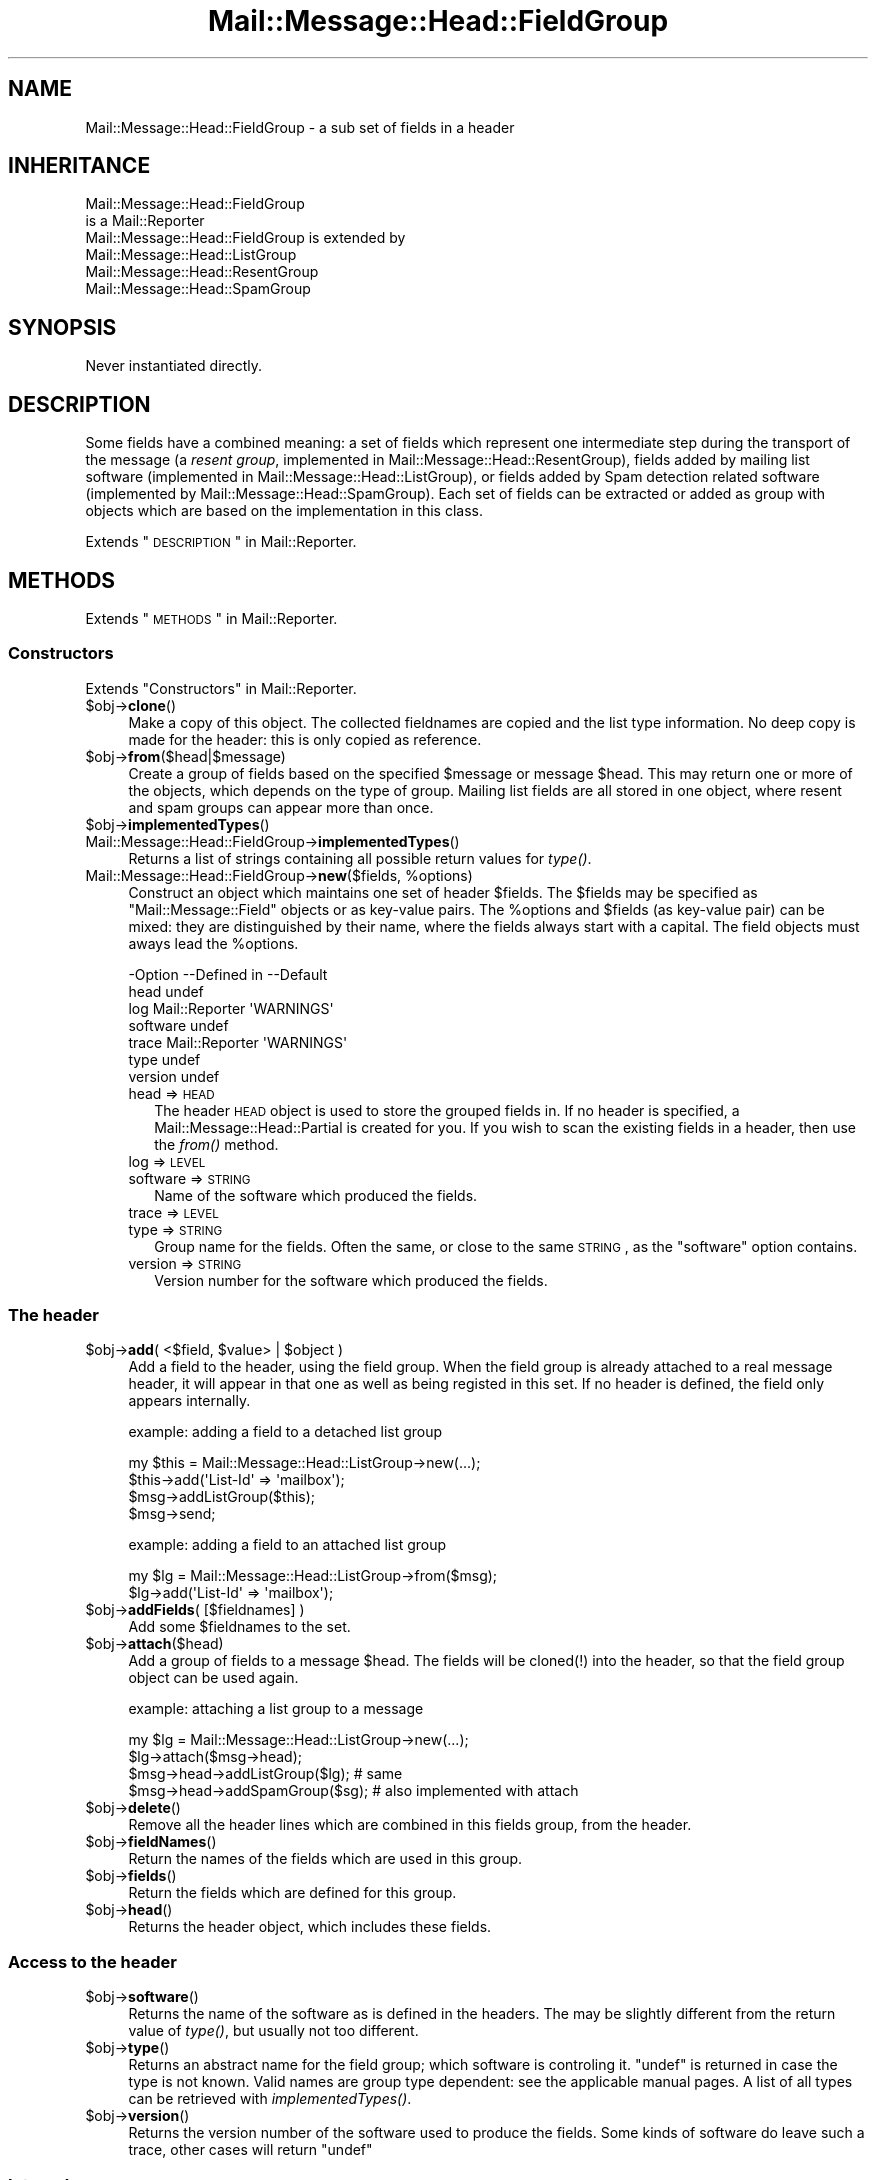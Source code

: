 .\" Automatically generated by Pod::Man 2.22 (Pod::Simple 3.07)
.\"
.\" Standard preamble:
.\" ========================================================================
.de Sp \" Vertical space (when we can't use .PP)
.if t .sp .5v
.if n .sp
..
.de Vb \" Begin verbatim text
.ft CW
.nf
.ne \\$1
..
.de Ve \" End verbatim text
.ft R
.fi
..
.\" Set up some character translations and predefined strings.  \*(-- will
.\" give an unbreakable dash, \*(PI will give pi, \*(L" will give a left
.\" double quote, and \*(R" will give a right double quote.  \*(C+ will
.\" give a nicer C++.  Capital omega is used to do unbreakable dashes and
.\" therefore won't be available.  \*(C` and \*(C' expand to `' in nroff,
.\" nothing in troff, for use with C<>.
.tr \(*W-
.ds C+ C\v'-.1v'\h'-1p'\s-2+\h'-1p'+\s0\v'.1v'\h'-1p'
.ie n \{\
.    ds -- \(*W-
.    ds PI pi
.    if (\n(.H=4u)&(1m=24u) .ds -- \(*W\h'-12u'\(*W\h'-12u'-\" diablo 10 pitch
.    if (\n(.H=4u)&(1m=20u) .ds -- \(*W\h'-12u'\(*W\h'-8u'-\"  diablo 12 pitch
.    ds L" ""
.    ds R" ""
.    ds C` ""
.    ds C' ""
'br\}
.el\{\
.    ds -- \|\(em\|
.    ds PI \(*p
.    ds L" ``
.    ds R" ''
'br\}
.\"
.\" Escape single quotes in literal strings from groff's Unicode transform.
.ie \n(.g .ds Aq \(aq
.el       .ds Aq '
.\"
.\" If the F register is turned on, we'll generate index entries on stderr for
.\" titles (.TH), headers (.SH), subsections (.SS), items (.Ip), and index
.\" entries marked with X<> in POD.  Of course, you'll have to process the
.\" output yourself in some meaningful fashion.
.ie \nF \{\
.    de IX
.    tm Index:\\$1\t\\n%\t"\\$2"
..
.    nr % 0
.    rr F
.\}
.el \{\
.    de IX
..
.\}
.\"
.\" Accent mark definitions (@(#)ms.acc 1.5 88/02/08 SMI; from UCB 4.2).
.\" Fear.  Run.  Save yourself.  No user-serviceable parts.
.    \" fudge factors for nroff and troff
.if n \{\
.    ds #H 0
.    ds #V .8m
.    ds #F .3m
.    ds #[ \f1
.    ds #] \fP
.\}
.if t \{\
.    ds #H ((1u-(\\\\n(.fu%2u))*.13m)
.    ds #V .6m
.    ds #F 0
.    ds #[ \&
.    ds #] \&
.\}
.    \" simple accents for nroff and troff
.if n \{\
.    ds ' \&
.    ds ` \&
.    ds ^ \&
.    ds , \&
.    ds ~ ~
.    ds /
.\}
.if t \{\
.    ds ' \\k:\h'-(\\n(.wu*8/10-\*(#H)'\'\h"|\\n:u"
.    ds ` \\k:\h'-(\\n(.wu*8/10-\*(#H)'\`\h'|\\n:u'
.    ds ^ \\k:\h'-(\\n(.wu*10/11-\*(#H)'^\h'|\\n:u'
.    ds , \\k:\h'-(\\n(.wu*8/10)',\h'|\\n:u'
.    ds ~ \\k:\h'-(\\n(.wu-\*(#H-.1m)'~\h'|\\n:u'
.    ds / \\k:\h'-(\\n(.wu*8/10-\*(#H)'\z\(sl\h'|\\n:u'
.\}
.    \" troff and (daisy-wheel) nroff accents
.ds : \\k:\h'-(\\n(.wu*8/10-\*(#H+.1m+\*(#F)'\v'-\*(#V'\z.\h'.2m+\*(#F'.\h'|\\n:u'\v'\*(#V'
.ds 8 \h'\*(#H'\(*b\h'-\*(#H'
.ds o \\k:\h'-(\\n(.wu+\w'\(de'u-\*(#H)/2u'\v'-.3n'\*(#[\z\(de\v'.3n'\h'|\\n:u'\*(#]
.ds d- \h'\*(#H'\(pd\h'-\w'~'u'\v'-.25m'\f2\(hy\fP\v'.25m'\h'-\*(#H'
.ds D- D\\k:\h'-\w'D'u'\v'-.11m'\z\(hy\v'.11m'\h'|\\n:u'
.ds th \*(#[\v'.3m'\s+1I\s-1\v'-.3m'\h'-(\w'I'u*2/3)'\s-1o\s+1\*(#]
.ds Th \*(#[\s+2I\s-2\h'-\w'I'u*3/5'\v'-.3m'o\v'.3m'\*(#]
.ds ae a\h'-(\w'a'u*4/10)'e
.ds Ae A\h'-(\w'A'u*4/10)'E
.    \" corrections for vroff
.if v .ds ~ \\k:\h'-(\\n(.wu*9/10-\*(#H)'\s-2\u~\d\s+2\h'|\\n:u'
.if v .ds ^ \\k:\h'-(\\n(.wu*10/11-\*(#H)'\v'-.4m'^\v'.4m'\h'|\\n:u'
.    \" for low resolution devices (crt and lpr)
.if \n(.H>23 .if \n(.V>19 \
\{\
.    ds : e
.    ds 8 ss
.    ds o a
.    ds d- d\h'-1'\(ga
.    ds D- D\h'-1'\(hy
.    ds th \o'bp'
.    ds Th \o'LP'
.    ds ae ae
.    ds Ae AE
.\}
.rm #[ #] #H #V #F C
.\" ========================================================================
.\"
.IX Title "Mail::Message::Head::FieldGroup 3"
.TH Mail::Message::Head::FieldGroup 3 "2014-08-24" "perl v5.10.1" "User Contributed Perl Documentation"
.\" For nroff, turn off justification.  Always turn off hyphenation; it makes
.\" way too many mistakes in technical documents.
.if n .ad l
.nh
.SH "NAME"
Mail::Message::Head::FieldGroup \- a sub set of fields in a header
.SH "INHERITANCE"
.IX Header "INHERITANCE"
.Vb 2
\& Mail::Message::Head::FieldGroup
\&   is a Mail::Reporter
\&
\& Mail::Message::Head::FieldGroup is extended by
\&   Mail::Message::Head::ListGroup
\&   Mail::Message::Head::ResentGroup
\&   Mail::Message::Head::SpamGroup
.Ve
.SH "SYNOPSIS"
.IX Header "SYNOPSIS"
Never instantiated directly.
.SH "DESCRIPTION"
.IX Header "DESCRIPTION"
Some fields have a combined meaning: a set of fields which represent
one intermediate step during the transport of the message (a
\&\fIresent group\fR, implemented in Mail::Message::Head::ResentGroup), 
fields added by mailing list software (implemented in
Mail::Message::Head::ListGroup), or fields added by Spam detection
related software (implemented by Mail::Message::Head::SpamGroup).
Each set of fields can be extracted or added as group with objects
which are based on the implementation in this class.
.PP
Extends \*(L"\s-1DESCRIPTION\s0\*(R" in Mail::Reporter.
.SH "METHODS"
.IX Header "METHODS"
Extends \*(L"\s-1METHODS\s0\*(R" in Mail::Reporter.
.SS "Constructors"
.IX Subsection "Constructors"
Extends \*(L"Constructors\*(R" in Mail::Reporter.
.ie n .IP "$obj\->\fBclone\fR()" 4
.el .IP "\f(CW$obj\fR\->\fBclone\fR()" 4
.IX Item "$obj->clone()"
Make a copy of this object.  The collected fieldnames are copied and the
list type information.  No deep copy is made for the header: this is
only copied as reference.
.ie n .IP "$obj\->\fBfrom\fR($head|$message)" 4
.el .IP "\f(CW$obj\fR\->\fBfrom\fR($head|$message)" 4
.IX Item "$obj->from($head|$message)"
Create a group of fields based on the specified \f(CW$message\fR or message \f(CW$head\fR.
This may return one or more of the objects, which depends on the
type of group.  Mailing list fields are all stored in one object,
where resent and spam groups can appear more than once.
.ie n .IP "$obj\->\fBimplementedTypes\fR()" 4
.el .IP "\f(CW$obj\fR\->\fBimplementedTypes\fR()" 4
.IX Item "$obj->implementedTypes()"
.PD 0
.IP "Mail::Message::Head::FieldGroup\->\fBimplementedTypes\fR()" 4
.IX Item "Mail::Message::Head::FieldGroup->implementedTypes()"
.PD
Returns a list of strings containing all possible return values for
\&\fItype()\fR.
.ie n .IP "Mail::Message::Head::FieldGroup\->\fBnew\fR($fields, %options)" 4
.el .IP "Mail::Message::Head::FieldGroup\->\fBnew\fR($fields, \f(CW%options\fR)" 4
.IX Item "Mail::Message::Head::FieldGroup->new($fields, %options)"
Construct an object which maintains one set of header \f(CW$fields\fR.  The
\&\f(CW$fields\fR may be specified as \f(CW\*(C`Mail::Message::Field\*(C'\fR objects or as key-value
pairs.  The \f(CW%options\fR and \f(CW$fields\fR (as key-value pair) can be mixed: they are
distinguished by their name, where the fields always start with a capital.
The field objects must aways lead the \f(CW%options\fR.
.Sp
.Vb 7
\& \-Option  \-\-Defined in     \-\-Default
\&  head                       undef
\&  log       Mail::Reporter   \*(AqWARNINGS\*(Aq
\&  software                   undef
\&  trace     Mail::Reporter   \*(AqWARNINGS\*(Aq
\&  type                       undef
\&  version                    undef
.Ve
.RS 4
.IP "head => \s-1HEAD\s0" 2
.IX Item "head => HEAD"
The header \s-1HEAD\s0 object is used to store the grouped fields in.
If no header is specified, a Mail::Message::Head::Partial is created
for you.  If you wish to scan the existing fields in a header, then use
the \fIfrom()\fR method.
.IP "log => \s-1LEVEL\s0" 2
.IX Item "log => LEVEL"
.PD 0
.IP "software => \s-1STRING\s0" 2
.IX Item "software => STRING"
.PD
Name of the software which produced the fields.
.IP "trace => \s-1LEVEL\s0" 2
.IX Item "trace => LEVEL"
.PD 0
.IP "type => \s-1STRING\s0" 2
.IX Item "type => STRING"
.PD
Group name for the fields.  Often the same, or close
to the same \s-1STRING\s0, as the \f(CW\*(C`software\*(C'\fR option contains.
.IP "version => \s-1STRING\s0" 2
.IX Item "version => STRING"
Version number for the software which produced the fields.
.RE
.RS 4
.RE
.SS "The header"
.IX Subsection "The header"
.ie n .IP "$obj\->\fBadd\fR( <$field, $value> | $object )" 4
.el .IP "\f(CW$obj\fR\->\fBadd\fR( <$field, \f(CW$value\fR> | \f(CW$object\fR )" 4
.IX Item "$obj->add( <$field, $value> | $object )"
Add a field to the header, using the field group.  When the field group
is already attached to a real message header, it will appear in that
one as well as being registed in this set.  If no header is defined,
the field only appears internally.
.Sp
example: adding a field to a detached list group
.Sp
.Vb 4
\& my $this = Mail::Message::Head::ListGroup\->new(...);
\& $this\->add(\*(AqList\-Id\*(Aq => \*(Aqmailbox\*(Aq);
\& $msg\->addListGroup($this);
\& $msg\->send;
.Ve
.Sp
example: adding a field to an attached list group
.Sp
.Vb 2
\& my $lg = Mail::Message::Head::ListGroup\->from($msg);
\& $lg\->add(\*(AqList\-Id\*(Aq => \*(Aqmailbox\*(Aq);
.Ve
.ie n .IP "$obj\->\fBaddFields\fR( [$fieldnames] )" 4
.el .IP "\f(CW$obj\fR\->\fBaddFields\fR( [$fieldnames] )" 4
.IX Item "$obj->addFields( [$fieldnames] )"
Add some \f(CW$fieldnames\fR to the set.
.ie n .IP "$obj\->\fBattach\fR($head)" 4
.el .IP "\f(CW$obj\fR\->\fBattach\fR($head)" 4
.IX Item "$obj->attach($head)"
Add a group of fields to a message \f(CW$head\fR.  The fields will be cloned(!)
into the header, so that the field group object can be used again.
.Sp
example: attaching a list group to a message
.Sp
.Vb 3
\& my $lg = Mail::Message::Head::ListGroup\->new(...);
\& $lg\->attach($msg\->head);
\& $msg\->head\->addListGroup($lg);   # same
\&
\& $msg\->head\->addSpamGroup($sg);   # also implemented with attach
.Ve
.ie n .IP "$obj\->\fBdelete\fR()" 4
.el .IP "\f(CW$obj\fR\->\fBdelete\fR()" 4
.IX Item "$obj->delete()"
Remove all the header lines which are combined in this fields group,
from the header.
.ie n .IP "$obj\->\fBfieldNames\fR()" 4
.el .IP "\f(CW$obj\fR\->\fBfieldNames\fR()" 4
.IX Item "$obj->fieldNames()"
Return the names of the fields which are used in this group.
.ie n .IP "$obj\->\fBfields\fR()" 4
.el .IP "\f(CW$obj\fR\->\fBfields\fR()" 4
.IX Item "$obj->fields()"
Return the fields which are defined for this group.
.ie n .IP "$obj\->\fBhead\fR()" 4
.el .IP "\f(CW$obj\fR\->\fBhead\fR()" 4
.IX Item "$obj->head()"
Returns the header object, which includes these fields.
.SS "Access to the header"
.IX Subsection "Access to the header"
.ie n .IP "$obj\->\fBsoftware\fR()" 4
.el .IP "\f(CW$obj\fR\->\fBsoftware\fR()" 4
.IX Item "$obj->software()"
Returns the name of the software as is defined in the headers.  The may
be slightly different from the return value of \fItype()\fR, but usually
not too different.
.ie n .IP "$obj\->\fBtype\fR()" 4
.el .IP "\f(CW$obj\fR\->\fBtype\fR()" 4
.IX Item "$obj->type()"
Returns an abstract name for the field group; which software is
controling it.  \f(CW\*(C`undef\*(C'\fR is returned in case the type is not known.
Valid names are group type dependent: see the applicable manual
pages.  A list of all types can be retrieved with \fIimplementedTypes()\fR.
.ie n .IP "$obj\->\fBversion\fR()" 4
.el .IP "\f(CW$obj\fR\->\fBversion\fR()" 4
.IX Item "$obj->version()"
Returns the version number of the software used to produce the fields.
Some kinds of software do leave such a trace, other cases will return
\&\f(CW\*(C`undef\*(C'\fR
.SS "Internals"
.IX Subsection "Internals"
.ie n .IP "$obj\->\fBcollectFields\fR( [$name] )" 4
.el .IP "\f(CW$obj\fR\->\fBcollectFields\fR( [$name] )" 4
.IX Item "$obj->collectFields( [$name] )"
Scan the header for fields which are usually contained in field group
with the specified \f(CW$name\fR.  For mailinglist groups, you can not specify
a \f(CW$name:\fR only one set of headers will be found (all headers are considered
to be produced by exactly one package of mailinglist software).
.Sp
This method is automatically called when a field group is
constructed via \fIfrom()\fR on an existing header or message.
.Sp
Returned are the names of the list header fields found, in scalar
context the amount of fields.  An empty list/zero indicates that there
was no group to be found.
.Sp
Please warn the author of MailBox if you see that to few
or too many fields are included.
.ie n .IP "$obj\->\fBdetected\fR($type, $software, $version)" 4
.el .IP "\f(CW$obj\fR\->\fBdetected\fR($type, \f(CW$software\fR, \f(CW$version\fR)" 4
.IX Item "$obj->detected($type, $software, $version)"
Sets the values for the field group type, software, and version,
prossibly to \f(CW\*(C`undef\*(C'\fR.
.SS "Error handling"
.IX Subsection "Error handling"
Extends \*(L"Error handling\*(R" in Mail::Reporter.
.ie n .IP "$obj\->\fB\s-1AUTOLOAD\s0\fR()" 4
.el .IP "\f(CW$obj\fR\->\fB\s-1AUTOLOAD\s0\fR()" 4
.IX Item "$obj->AUTOLOAD()"
Inherited, see \*(L"Error handling\*(R" in Mail::Reporter
.ie n .IP "$obj\->\fBaddReport\fR($object)" 4
.el .IP "\f(CW$obj\fR\->\fBaddReport\fR($object)" 4
.IX Item "$obj->addReport($object)"
Inherited, see \*(L"Error handling\*(R" in Mail::Reporter
.ie n .IP "$obj\->\fBdefaultTrace\fR( [$level]|[$loglevel, $tracelevel]|[$level, $callback] )" 4
.el .IP "\f(CW$obj\fR\->\fBdefaultTrace\fR( [$level]|[$loglevel, \f(CW$tracelevel\fR]|[$level, \f(CW$callback\fR] )" 4
.IX Item "$obj->defaultTrace( [$level]|[$loglevel, $tracelevel]|[$level, $callback] )"
.PD 0
.ie n .IP "Mail::Message::Head::FieldGroup\->\fBdefaultTrace\fR( [$level]|[$loglevel, $tracelevel]|[$level, $callback] )" 4
.el .IP "Mail::Message::Head::FieldGroup\->\fBdefaultTrace\fR( [$level]|[$loglevel, \f(CW$tracelevel\fR]|[$level, \f(CW$callback\fR] )" 4
.IX Item "Mail::Message::Head::FieldGroup->defaultTrace( [$level]|[$loglevel, $tracelevel]|[$level, $callback] )"
.PD
Inherited, see \*(L"Error handling\*(R" in Mail::Reporter
.ie n .IP "$obj\->\fBdetails\fR()" 4
.el .IP "\f(CW$obj\fR\->\fBdetails\fR()" 4
.IX Item "$obj->details()"
Produce information about the detected/created field group, which may be
helpful during debugging.  A nicely formatted string is returned.
.ie n .IP "$obj\->\fBerrors\fR()" 4
.el .IP "\f(CW$obj\fR\->\fBerrors\fR()" 4
.IX Item "$obj->errors()"
Inherited, see \*(L"Error handling\*(R" in Mail::Reporter
.ie n .IP "$obj\->\fBlog\fR( [$level, [$strings]] )" 4
.el .IP "\f(CW$obj\fR\->\fBlog\fR( [$level, [$strings]] )" 4
.IX Item "$obj->log( [$level, [$strings]] )"
.PD 0
.IP "Mail::Message::Head::FieldGroup\->\fBlog\fR( [$level, [$strings]] )" 4
.IX Item "Mail::Message::Head::FieldGroup->log( [$level, [$strings]] )"
.PD
Inherited, see \*(L"Error handling\*(R" in Mail::Reporter
.ie n .IP "$obj\->\fBlogPriority\fR($level)" 4
.el .IP "\f(CW$obj\fR\->\fBlogPriority\fR($level)" 4
.IX Item "$obj->logPriority($level)"
.PD 0
.IP "Mail::Message::Head::FieldGroup\->\fBlogPriority\fR($level)" 4
.IX Item "Mail::Message::Head::FieldGroup->logPriority($level)"
.PD
Inherited, see \*(L"Error handling\*(R" in Mail::Reporter
.ie n .IP "$obj\->\fBlogSettings\fR()" 4
.el .IP "\f(CW$obj\fR\->\fBlogSettings\fR()" 4
.IX Item "$obj->logSettings()"
Inherited, see \*(L"Error handling\*(R" in Mail::Reporter
.ie n .IP "$obj\->\fBnotImplemented\fR()" 4
.el .IP "\f(CW$obj\fR\->\fBnotImplemented\fR()" 4
.IX Item "$obj->notImplemented()"
Inherited, see \*(L"Error handling\*(R" in Mail::Reporter
.ie n .IP "$obj\->\fBprint\fR( [$fh] )" 4
.el .IP "\f(CW$obj\fR\->\fBprint\fR( [$fh] )" 4
.IX Item "$obj->print( [$fh] )"
Print the group to the specified \f(CW$fh\fR or \s-1GLOB\s0.  This is probably only
useful for debugging purposed.  The output defaults to the selected file
handle.
.ie n .IP "$obj\->\fBreport\fR( [$level] )" 4
.el .IP "\f(CW$obj\fR\->\fBreport\fR( [$level] )" 4
.IX Item "$obj->report( [$level] )"
Inherited, see \*(L"Error handling\*(R" in Mail::Reporter
.ie n .IP "$obj\->\fBreportAll\fR( [$level] )" 4
.el .IP "\f(CW$obj\fR\->\fBreportAll\fR( [$level] )" 4
.IX Item "$obj->reportAll( [$level] )"
Inherited, see \*(L"Error handling\*(R" in Mail::Reporter
.ie n .IP "$obj\->\fBtrace\fR( [$level] )" 4
.el .IP "\f(CW$obj\fR\->\fBtrace\fR( [$level] )" 4
.IX Item "$obj->trace( [$level] )"
Inherited, see \*(L"Error handling\*(R" in Mail::Reporter
.ie n .IP "$obj\->\fBwarnings\fR()" 4
.el .IP "\f(CW$obj\fR\->\fBwarnings\fR()" 4
.IX Item "$obj->warnings()"
Inherited, see \*(L"Error handling\*(R" in Mail::Reporter
.SS "Cleanup"
.IX Subsection "Cleanup"
Extends \*(L"Cleanup\*(R" in Mail::Reporter.
.ie n .IP "$obj\->\fB\s-1DESTROY\s0\fR()" 4
.el .IP "\f(CW$obj\fR\->\fB\s-1DESTROY\s0\fR()" 4
.IX Item "$obj->DESTROY()"
Inherited, see \*(L"Cleanup\*(R" in Mail::Reporter
.SH "DIAGNOSTICS"
.IX Header "DIAGNOSTICS"
.ie n .IP "Error: Package $package does not implement $method." 4
.el .IP "Error: Package \f(CW$package\fR does not implement \f(CW$method\fR." 4
.IX Item "Error: Package $package does not implement $method."
Fatal error: the specific package (or one of its superclasses) does not
implement this method where it should. This message means that some other
related classes do implement this method however the class at hand does
not.  Probably you should investigate this and probably inform the author
of the package.
.SH "SEE ALSO"
.IX Header "SEE ALSO"
This module is part of Mail-Box distribution version 2.117,
built on August 24, 2014. Website: \fIhttp://perl.overmeer.net/mailbox/\fR
.SH "LICENSE"
.IX Header "LICENSE"
Copyrights 2001\-2014 by [Mark Overmeer]. For other contributors see ChangeLog.
.PP
This program is free software; you can redistribute it and/or modify it
under the same terms as Perl itself.
See \fIhttp://www.perl.com/perl/misc/Artistic.html\fR
